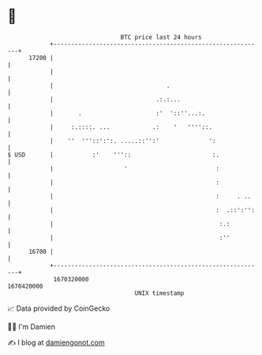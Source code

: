* 👋

#+begin_example
                                   BTC price last 24 hours                    
               +------------------------------------------------------------+ 
         17200 |                                                            | 
               |                                                            | 
               |                                .                           | 
               |                             .:.:...                        | 
               |       .                     :'  '::''...:.                 | 
               |     :.::::. ...            .:    '   ''''::.               | 
               |    ''  '''::':':. .....::'':'              ':              | 
   $ USD       |           :'    '''::                       :.             | 
               |                    '                         :             | 
               |                                              :             | 
               |                                              :     . ..    | 
               |                                              :  .::':'':   | 
               |                                               :.:          | 
               |                                               :''          | 
         16700 |                                                            | 
               +------------------------------------------------------------+ 
                1670320000                                        1670420000  
                                       UNIX timestamp                         
#+end_example
📈 Data provided by CoinGecko

🧑‍💻 I'm Damien

✍️ I blog at [[https://www.damiengonot.com][damiengonot.com]]
